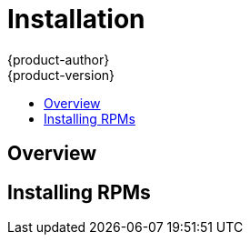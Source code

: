 = Installation
{product-author}
{product-version}
:data-uri:
:icons:
:experimental:
:toc: macro
:toc-title:

toc::[]

== Overview
ifdef::openshift-origin[]
The following sections detail the available installation methods for OpenShift. Choose a method that works best for you. Before continuing, ensure that you have gone through the link:setup.html[Setup] topic, which includes installing and configuring Docker properly.
endif::[]

ifdef::openshift-enterprise[]
During the Beta 1 phase, you can install OpenShift using RPMs. Before continuing, ensure that you have gone through the link:setup.html[Setup] topic, which includes installing and configuring Docker properly.
endif::[]

ifdef::openshift-origin[]
== Running in a Docker Container
You can quickly get OpenShift running in a Docker container using images from Docker Hub.

*Installing and Starting an All-in-One Server*

. Launch the server in a Docker container:
+
----
$ docker run -d --name "openshift-origin" --net=host --privileged \
-v /var/run/docker.sock:/var/run/docker.sock \
-v /tmp/openshift:/tmp/openshift \
openshift/origin start
----
+
NOTE: The `/tmp/openshift` directory must be created the first time.
+
This command:
+
- starts OpenShift listening on all interfaces (*0.0.0.0:8443*),
- starts the Management Console listening on all interfaces (*0.0.0.0:8443*),
- launches an [sysitem]#etcd# server to store persistent data, and
- launches the Kubernetes system components.

. After the container is started, you can open a console inside the container:
+
----
$ docker exec -it openshift-origin bash
----

. Because OpenShift services are secured by TLS, clients must accept the server certificates and present their own client certificate. These certificates are generated when the master server is started. You must point `osc` and `curl` at the appropriate CA bundle and client key and certificate to connect to OpenShift. Set the following environment variables:
+
----
# export OPENSHIFTCONFIG=/var/lib/openshift/openshift.local.config/master/admin.kubeconfig
# export CURL_CA_BUNDLE=/var/lib/openshift/openshift.local.config/master/ca.crt
----
+
NOTE: When running as a user other than `root`, you would also need to make the private client key readable by that user. However, this is just for example purposes; in a production environment, developers would generate their own keys and not have access to the system keys.

. You can see more about the commands available in the
link:../../cli_reference/basic_cli_operations.html[CLI] (the `osc` command) with:
+
----
$ osc help
----

*What's Next?*

Now that you have OpenShift successfully running in your environment, link:try_it_out.html[try it out] by walking through a sample application lifecycle.
endif::[]

ifdef::openshift-origin[]
== Downloading the Binary
Red Hat periodically publishes binaries to GitHub, which you can download on the OpenShift Origin repository's https://github.com/openshift/origin/releases[Releases] page. These are Linux, Windows, or Mac OS X 64-bit binaries; note that the Mac and Windows versions are for the CLI only.

The `tar` file for each platform contains a single binary, `openshift`, which is
an all-in-one OpenShift installation. The file also contains the
link:../../cli_reference/basic_cli_operations.html[CLI] (the `osc` command).

*Installing and Running an All-in-One Server*

. Download and untar the binary from the https://github.com/openshift/origin/releases[Releases] page on your local system.

. Launch the server:
+
----
$ sudo ./openshift start
----
+
This command:
+
- starts OpenShift listening on all interfaces (*0.0.0.0:8443*),
- starts the Management Console listening on all interfaces (*0.0.0.0:8443*),
- launches an [sysitem]#etcd# server to store persistent data, and
- launches the Kubernetes system components.
+
The server runs in the foreground until you terminate the process.
+
NOTE: This command requires `root` access to create services due to the need to modify `iptables`. See https://github.com/GoogleCloudPlatform/kubernetes/issues/1859[this Issue] for more information.

. You can see more about the commands available in the binary with:
+
----
$ ./openshift help
----

. Because OpenShift services are secured by TLS, clients must accept the server certificates and present their own client certificate. These certificates are generated when the master server is started. You must point `osc` and `curl` at the appropriate CA bundle and client key and certificate to connect to OpenShift. Set the following environment variables:
+
----
$ export OPENSHIFTCONFIG=`pwd`/openshift.local.config/master/admin.kubeconfig
$ export CURL_CA_BUNDLE=`pwd`/openshift.local.config/master/ca.crt
$ sudo chmod +r `pwd`/openshift.local.config/master/admin.kubeconfig
----
+
NOTE: This is just for example purposes; in a production environment, developers would generate their own keys and not have access to the system keys.

. You can see more about the commands available in the CLI with:
+
----
$ ./osc help
----
+
Or connect from another system with:
+
----
$ ./osc -h <server_hostname_or_IP> [...]
----

*What's Next?*

Now that you have OpenShift successfully running in your environment, link:try_it_out.html[try it out] by walking through a sample application lifecycle.

== Building from Source
You can build OpenShift from source locally or using https://www.vagrantup.com/[Vagrant]. See the OpenShift Origin repository https://github.com/openshift/origin#start-developing[README] on GitHub for more information.
endif::[]

== Installing RPMs

ifdef::openshift-origin[]
Installation packages for OpenShift Origin will be made available soon.
endif::[]

ifdef::openshift-enterprise[]
To install using RPM packages, consult your Red Hat account representative for more details on gaining access to the appropriate repositories during the OpenShift Enterprise 3.0 Beta period.
endif::[]
